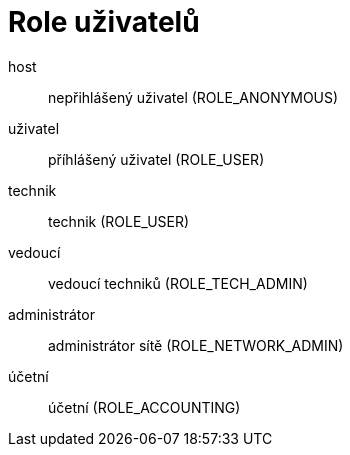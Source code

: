 = Role uživatelů

host:: nepřihlášený uživatel (ROLE_ANONYMOUS)

uživatel:: příhlášený uživatel (ROLE_USER)

technik:: technik (ROLE_USER)

vedoucí:: vedoucí techniků (ROLE_TECH_ADMIN)

administrátor:: administrátor sítě (ROLE_NETWORK_ADMIN)

účetní:: účetní (ROLE_ACCOUNTING)

